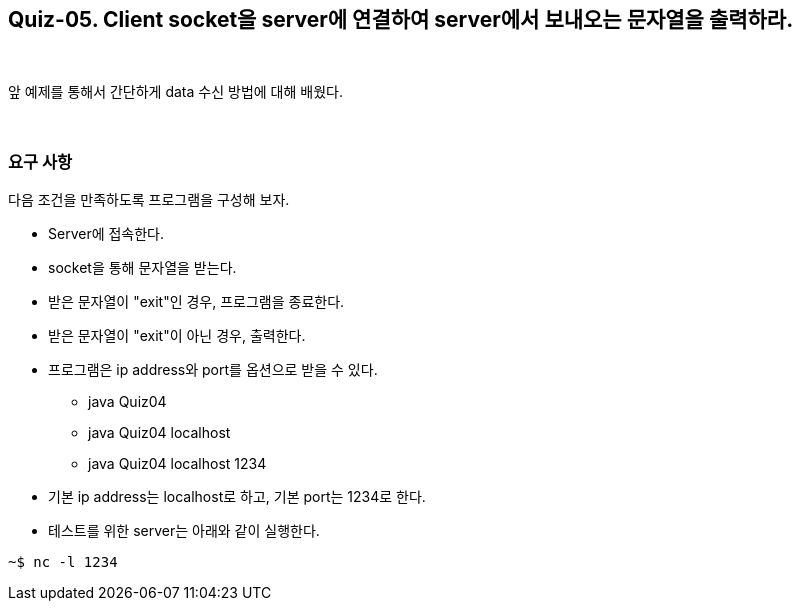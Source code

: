 == Quiz-05. Client socket을 server에 연결하여 server에서 보내오는 문자열을 출력하라.

{empty} + 

앞 예제를 통해서 간단하게 data 수신 방법에 대해 배웠다.

{empty} + 

=== 요구 사항

다음 조건을 만족하도록 프로그램을 구성해 보자.

* Server에 접속한다.
* socket을 통해 문자열을 받는다.
* 받은 문자열이 "exit"인 경우, 프로그램을 종료한다.
* 받은 문자열이 "exit"이 아닌 경우, 출력한다.
* 프로그램은 ip address와 port를 옵션으로 받을 수 있다.
** java Quiz04 
** java Quiz04 localhost
** java Quiz04 localhost 1234
* 기본 ip address는 localhost로 하고, 기본 port는 1234로 한다.
* 테스트를 위한 server는 아래와 같이 실행한다.

[source,console]
----
~$ nc -l 1234
----

